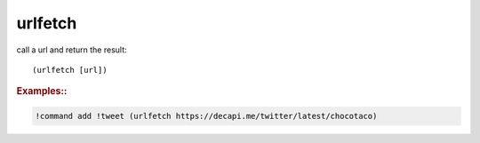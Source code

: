 urlfetch
--------

call a url and return the result::

    (urlfetch [url])

.. rubric:: Examples::

.. code-block:: text

    !command add !tweet (urlfetch https://decapi.me/twitter/latest/chocotaco)
